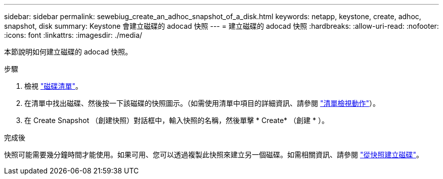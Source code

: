 ---
sidebar: sidebar 
permalink: sewebiug_create_an_adhoc_snapshot_of_a_disk.html 
keywords: netapp, keystone, create, adhoc, snapshot, disk 
summary: Keystone 會建立磁碟的 adocad 快照 
---
= 建立磁碟的 adocad 快照
:hardbreaks:
:allow-uri-read: 
:nofooter: 
:icons: font
:linkattrs: 
:imagesdir: ./media/


[role="lead"]
本節說明如何建立磁碟的 adocad 快照。

.步驟
. 檢視 link:sewebiug_view_disks.html#view-disks["磁碟清單"]。
. 在清單中找出磁碟、然後按一下該磁碟的快照圖示。（如需使用清單中項目的詳細資訊、請參閱 link:sewebiug_netapp_service_engine_web_interface_overview#list-view["清單檢視動作"]）。
. 在 Create Snapshot （創建快照）對話框中，輸入快照的名稱，然後單擊 * Create* （創建 * ）。


.完成後
快照可能需要幾分鐘時間才能使用。如果可用、您可以透過複製此快照來建立另一個磁碟。如需相關資訊、請參閱 link:sewebiug_create_a_disk_from_a_snapshot.html["從快照建立磁碟"]。
